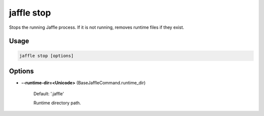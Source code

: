 ===========
jaffle stop
===========

Stops the running Jaffle process.
If it is not running, removes runtime files if they exist.

Usage
=====

.. code-block:: sh

    jaffle stop [options]

Options
=======

- **--runtime-dir=<Unicode>** (BaseJaffleCommand.runtime_dir)

    Default: '.jaffle'

    Runtime directory path.
